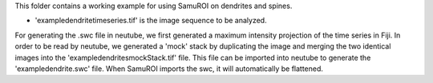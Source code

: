 This folder contains a working example for using SamuROI on dendrites and spines. 

- 'exampledendritetimeseries.tif' is the image sequence to be analyzed.

For generating the .swc file in neutube, we first generated a maximum intensity projection of the time series in Fiji. In order to be read by neutube, we generated a 'mock' stack by duplicating the image and merging the two identical images into the 'exampledendritesmockStack.tif' file. This file can be imported into neutube to generate the 'exampledendrite.swc' file. 
When SamuROI imports the swc, it will automatically be flattened.
